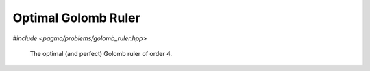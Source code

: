 Optimal Golomb Ruler
======================================================

.. versionadded:: 2.11

*#include <pagmo/problems/golomb_ruler.hpp>*

.. figure:: ../../images/golomb_ruler.png

   The optimal (and perfect) Golomb ruler of order 4.

.. cpp:namespace-push:: pagmo

.. cpp:class:: golomb_ruler

   In mathematics, a Golomb ruler is a set of marks at integer positions along an imaginary ruler such that no two pairs
   of marks are the same distance apart. The number of marks on the ruler is its order, and the largest distance between
   two of its marks is its length. Translation and reflection of a Golomb ruler are considered trivial, so the smallest
   mark is customarily put at 0 and the next mark at the smaller of its two possible values.  There is no requirement
   that a Golomb ruler be able to measure all distances up to its length, but if it does, it is called a perfect Golomb
   ruler.
  
   A Golomb ruler is optimal if no shorter Golomb ruler of the same order exists. Creating Golomb rulers is easy,
   but finding the optimal Golomb ruler (or rulers) for a specified order is computationally very challenging.
  
   This UDP represents the problem of finding an optimal Golomb ruler of a given order :math:`n`. A maximal distance 
   :math:`l_{max}` between consecutive marks is also specified to make the problem representation possible. The resulting
   optimization problem is an integer programming problem with one equality constraint.
  
   In this UDP, the decision vector is :math:`x=[d_1, d_2, d_{n-1}]`, where the distances between consecutive ticks are
   indicated with :math:`d_i`. The ticks on the ruler can then be reconstructed as :math:`a_0 = 0`, :math:`a_i = \sum_{j=1}^i d_i, i=1 .. n-1`
  
   Its formulation can thus be written as:
  
   .. math::

      \begin{array}{rl}
      \mbox{find:} & 1 \le d_i \le l_{max}, \forall i=1..n-1 \\
      \mbox{to minimize: } & \sum_i d_i  \\
      \mbox{subject to:} & |a_i-a_j| \neq |a_l - a_m|, \forall (\mbox{distinct}) i,j,l,m \in [0, n]
      \end{array}

   We transcribe the constraints as one single equality constraint: :math:`c = 0` where :math:`c` is the count of
   repeated distances.

   See: https://en.wikipedia.org/wiki/Golomb_ruler

   .. cpp:function:: golomb_ruler(unsigned order = 3u, unsigned upper_bound = 10)

      Constructs a UDP representing the search for an optimal Golomb ruler.

      :param order: the ruler order.
      :param upper_bound: maximum distance between consecutive ticks.

      :exception std\:\:invalid_argument: if *order* is < 2 or *upper_bound* is < 1.
      :exception std\:\:overflow_error: if *upper_bound* is too large.

   .. cpp:function:: vector_double fitness(const vector_double &x) const

      Computes the fitness for this UDP. The complexity is :math:`n^2`, where :math:`n^2` is the ruler order.
      
      :param x: the decision vector.
      :return: the fitness of *x*.

   .. cpp:function:: vector_double::size_type get_nec() const

      The number of equality constraints of the UDP.
           
      :return: the number 1.

   .. cpp:function:: vector_double::size_type get_nix() const

      The integer dimension of the problem.
           
      :return: the ruler *order* minus 1.

   .. cpp:function:: std::pair<vector_double, vector_double> get_bounds() const

      Returns the box-bounds for this UDP.
     
      :return: the lower and upper bounds for each of the decision vector components.

   .. cpp:function:: std::string get_name() const

      Returns the problem name.

      :return: a string containing the problem name: "Golomb Ruler (order *order*)".

   .. cpp:function:: template <typename Archive> void serialize(Archive &ar)

      Object serialization.

      This method will save/load this into the archive *ar*.

      :param ar: target archive.
      :exception unspecified: any exception thrown by the serialization of the UDP and of primitive types.
  




